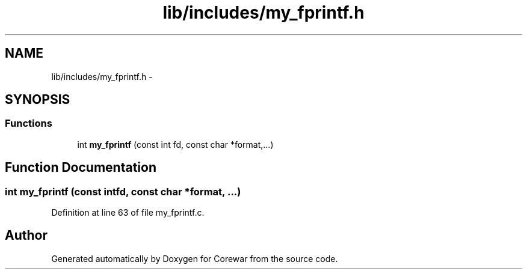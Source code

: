 .TH "lib/includes/my_fprintf.h" 3 "Sun Apr 12 2015" "Version 1.0" "Corewar" \" -*- nroff -*-
.ad l
.nh
.SH NAME
lib/includes/my_fprintf.h \- 
.SH SYNOPSIS
.br
.PP
.SS "Functions"

.in +1c
.ti -1c
.RI "int \fBmy_fprintf\fP (const int fd, const char *format,\&.\&.\&.)"
.br
.in -1c
.SH "Function Documentation"
.PP 
.SS "int my_fprintf (const intfd, const char *format, \&.\&.\&.)"

.PP
Definition at line 63 of file my_fprintf\&.c\&.
.SH "Author"
.PP 
Generated automatically by Doxygen for Corewar from the source code\&.
